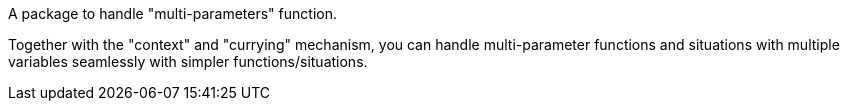 A package to handle "multi-parameters" function.

Together with the "context" and "currying" mechanism, you can handle multi-parameter functions and situations with multiple variables seamlessly with simpler functions/situations.
